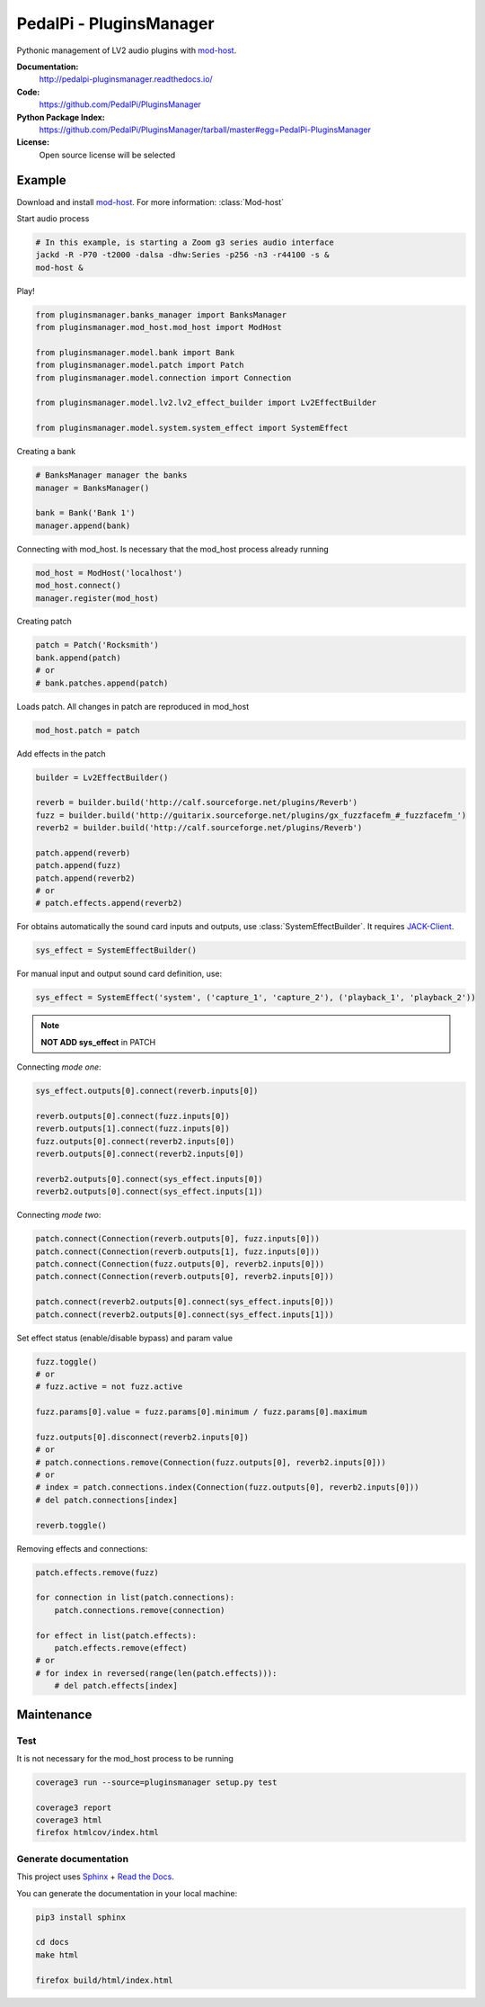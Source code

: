 PedalPi - PluginsManager
========================

.. image:: https://travis-ci.org/PedalPi/PluginsManager.svg?branch=master
    :target: https://travis-ci.org/PedalPi/PluginsManager
    :alt: Build Status

.. image:: https://readthedocs.org/projects/pedalpi-pluginsmanager/badge/?version=latest
    :target: http://pedalpi-pluginsmanager.readthedocs.io/?badge=latest
    :alt: Documentation Status

.. image:: https://codecov.io/gh/PedalPi/PluginsManager/branch/master/graph/badge.svg
    :target: https://codecov.io/gh/PedalPi/PluginsManager
    :alt: codecov

.. image:: https://landscape.io/github/PedalPi/PluginsManager/master/landscape.svg?style=flat
    :target: https://landscape.io/github/PedalPi/PluginsManager/master
    :alt: Code Health


Pythonic management of LV2 audio plugins with `mod-host`_.

.. _mod-host: https://github.com/moddevices/mod-host

**Documentation:**
   http://pedalpi-pluginsmanager.readthedocs.io/

**Code:**
   https://github.com/PedalPi/PluginsManager

**Python Package Index:**
   https://github.com/PedalPi/PluginsManager/tarball/master#egg=PedalPi-PluginsManager

**License:**
   Open source license will be selected

Example
-------

Download and install `mod-host`_. For more information: :class:`Mod-host`

Start audio process

.. code-block:: bash

    # In this example, is starting a Zoom g3 series audio interface
    jackd -R -P70 -t2000 -dalsa -dhw:Series -p256 -n3 -r44100 -s &
    mod-host &

Play!

.. code-block:: python

    from pluginsmanager.banks_manager import BanksManager
    from pluginsmanager.mod_host.mod_host import ModHost

    from pluginsmanager.model.bank import Bank
    from pluginsmanager.model.patch import Patch
    from pluginsmanager.model.connection import Connection

    from pluginsmanager.model.lv2.lv2_effect_builder import Lv2EffectBuilder

    from pluginsmanager.model.system.system_effect import SystemEffect

Creating a bank

.. code-block:: python

    # BanksManager manager the banks
    manager = BanksManager()

    bank = Bank('Bank 1')
    manager.append(bank)

Connecting with mod_host. Is necessary that the mod_host process already running

.. code-block:: python

    mod_host = ModHost('localhost')
    mod_host.connect()
    manager.register(mod_host)

Creating patch

.. code-block:: python

    patch = Patch('Rocksmith')
    bank.append(patch)
    # or
    # bank.patches.append(patch)

Loads patch. All changes in patch are reproduced in mod_host

.. code-block:: python

    mod_host.patch = patch

Add effects in the patch

.. code-block:: python

    builder = Lv2EffectBuilder()

    reverb = builder.build('http://calf.sourceforge.net/plugins/Reverb')
    fuzz = builder.build('http://guitarix.sourceforge.net/plugins/gx_fuzzfacefm_#_fuzzfacefm_')
    reverb2 = builder.build('http://calf.sourceforge.net/plugins/Reverb')

    patch.append(reverb)
    patch.append(fuzz)
    patch.append(reverb2)
    # or
    # patch.effects.append(reverb2)

For obtains automatically the sound card inputs and outputs, use :class:`SystemEffectBuilder`. It requires `JACK-Client`_.

.. _JACK-Client: https://jackclient-python.readthedocs.io/

.. code-block:: python

    sys_effect = SystemEffectBuilder()

For manual input and output sound card definition, use:

.. code-block:: python

    sys_effect = SystemEffect('system', ('capture_1', 'capture_2'), ('playback_1', 'playback_2'))

.. note::

    **NOT ADD sys_effect** in PATCH

Connecting *mode one*:

.. code-block:: python

    sys_effect.outputs[0].connect(reverb.inputs[0])

    reverb.outputs[0].connect(fuzz.inputs[0])
    reverb.outputs[1].connect(fuzz.inputs[0])
    fuzz.outputs[0].connect(reverb2.inputs[0])
    reverb.outputs[0].connect(reverb2.inputs[0])

    reverb2.outputs[0].connect(sys_effect.inputs[0])
    reverb2.outputs[0].connect(sys_effect.inputs[1])

Connecting *mode two*:

.. code-block:: python

    patch.connect(Connection(reverb.outputs[0], fuzz.inputs[0]))
    patch.connect(Connection(reverb.outputs[1], fuzz.inputs[0]))
    patch.connect(Connection(fuzz.outputs[0], reverb2.inputs[0]))
    patch.connect(Connection(reverb.outputs[0], reverb2.inputs[0]))

    patch.connect(reverb2.outputs[0].connect(sys_effect.inputs[0]))
    patch.connect(reverb2.outputs[0].connect(sys_effect.inputs[1]))

Set effect status (enable/disable bypass) and param value

.. code-block:: python

    fuzz.toggle()
    # or
    # fuzz.active = not fuzz.active

    fuzz.params[0].value = fuzz.params[0].minimum / fuzz.params[0].maximum

    fuzz.outputs[0].disconnect(reverb2.inputs[0])
    # or
    # patch.connections.remove(Connection(fuzz.outputs[0], reverb2.inputs[0]))
    # or
    # index = patch.connections.index(Connection(fuzz.outputs[0], reverb2.inputs[0]))
    # del patch.connections[index]

    reverb.toggle()



Removing effects and connections:

.. code-block:: python

    patch.effects.remove(fuzz)

    for connection in list(patch.connections):
        patch.connections.remove(connection)

    for effect in list(patch.effects):
        patch.effects.remove(effect)
    # or
    # for index in reversed(range(len(patch.effects))):
        # del patch.effects[index]

Maintenance
-----------

Test
****

It is not necessary for the mod_host process to be running

.. code-block:: bash

    coverage3 run --source=pluginsmanager setup.py test

    coverage3 report
    coverage3 html
    firefox htmlcov/index.html

Generate documentation
**********************

This project uses `Sphinx`_ + `Read the Docs`_.

You can generate the documentation in your local machine:

.. code-block:: bash

    pip3 install sphinx

    cd docs
    make html

    firefox build/html/index.html

.. _Sphinx: http://www.sphinx-doc.org/
.. _Read the Docs: http://readthedocs.org